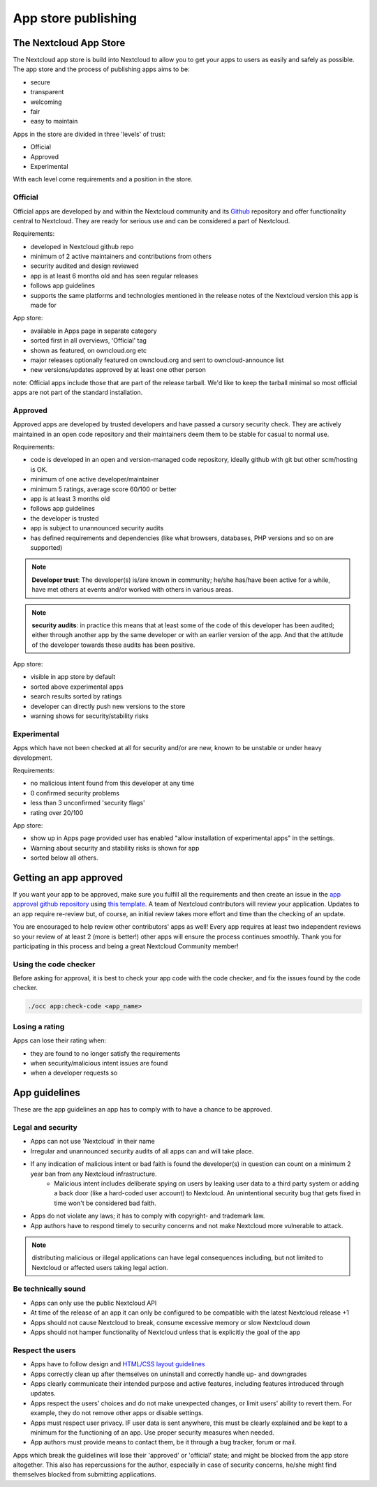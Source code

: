 ====================
App store publishing
====================

.. sectionauthor:: Jos Poortvliet <jospoortvliet@gmail.com>

The Nextcloud App Store
----------------------
The Nextcloud app store is build into Nextcloud to allow you to get your apps to users as easily and safely as possible. The app store and the process of publishing apps aims to be:

* secure
* transparent
* welcoming
* fair
* easy to maintain

Apps in the store are divided in three 'levels' of trust:

* Official
* Approved
* Experimental

With each level come requirements and a position in the store.

Official
^^^^^^^^
Official apps are developed by and within the Nextcloud community and its `Github <https://github.com/owncloud>`_ repository and offer functionality central to Nextcloud. They are ready for serious use and can be considered a part of Nextcloud.

Requirements:

* developed in Nextcloud github repo
* minimum of 2 active maintainers and contributions from others
* security audited and design reviewed
* app is at least 6 months old and has seen regular releases
* follows app guidelines
* supports the same platforms and technologies mentioned in the release notes of the Nextcloud version this app is made for

.. * app is signed, identity verified

App store:

* available in Apps page in separate category
* sorted first in all overviews, 'Official' tag
* shown as featured, on owncloud.org etc
* major releases optionally featured on owncloud.org and sent to owncloud-announce list
* new versions/updates approved by at least one other person

note:
Official apps include those that are part of the release tarball. We'd like to keep the tarball minimal so most official apps are not part of the standard installation.

Approved
^^^^^^^^
Approved apps are developed by trusted developers and have passed a cursory security check. They are actively maintained in an open code repository and their maintainers deem them to be stable for casual to normal use.

Requirements:

* code is developed in an open and version-managed code repository, ideally github with git but other scm/hosting is OK.
* minimum of one active developer/maintainer
* minimum 5 ratings, average score 60/100 or better
* app is at least 3 months old
* follows app guidelines
* the developer is trusted
* app is subject to unannounced security audits
* has defined requirements and dependencies (like what browsers, databases, PHP versions and so on are supported)

.. * app is signed, at least domain verified

.. note:: **Developer trust**: The developer(s) is/are known in community; he/she has/have been active for a while, have met others at events and/or worked with others in various areas.
.. note:: **security audits**: in practice this means that at least some of the code of this developer has been audited; either through another app by the same developer or with an earlier version of the app. And that the attitude of the developer towards these audits has been positive.

App store:

* visible in app store by default
* sorted above experimental apps
* search results sorted by ratings
* developer can directly push new versions to the store
* warning shows for security/stability risks

Experimental
^^^^^^^^^^^^
Apps which have not been checked at all for security and/or are new, known to be unstable or under heavy development.

Requirements:

* no malicious intent found from this developer at any time
* 0 confirmed security problems
* less than 3 unconfirmed 'security flags'
* rating over 20/100

.. * app is signed but no verification has to be done

App store:

* show up in Apps page provided user has enabled "allow installation of experimental apps" in the settings.
* Warning about security and stability risks is shown for app
* sorted below all others.

Getting an app approved
-----------------------
If you want your app to be approved, make sure you fulfill all the requirements and then create an issue in the `app approval github repository <https://github.com/owncloud/app-approval>`_ using `this template <https://github.com/owncloud/app-approval/blob/master/README.md>`_. A team of Nextcloud contributors will review your application. Updates to an app require re-review but, of course, an initial review takes more effort and time than the checking of an update.

You are encouraged to help review other contributors' apps as well! Every app requires at least two independent reviews so your review of at least 2 (more is better!) other apps will ensure the process continues smoothly. Thank you for participating in this process and being a great Nextcloud Community member!

Using the code checker
^^^^^^^^^^^^^^^^^^^^^^
Before asking for approval, it is best to check your app code with the code checker, and fix the issues found by the code checker.

.. code-block:: bash

  ./occ app:check-code <app_name>
  
Losing a rating
^^^^^^^^^^^^^^^
Apps can lose their rating when:

* they are found to no longer satisfy the requirements
* when security/malicious intent issues are found
* when a developer requests so

App guidelines
--------------
These are the app guidelines an app has to comply with to have a chance to be approved.

Legal and security
^^^^^^^^^^^^^^^^^^

* Apps can not use 'Nextcloud' in their name
* Irregular and unannounced security audits of all apps can and will take place.
* If any indication of malicious intent or bad faith is found the developer(s) in question can count on a minimum 2 year ban from any Nextcloud infrastructure.
   * Malicious intent includes deliberate spying on users by leaking user data to a third party system or adding a back door (like a hard-coded user account) to Nextcloud. An unintentional security bug that gets fixed in time won't be considered bad faith.
* Apps do not violate any laws; it has to comply with copyright- and trademark law.
* App authors have to respond timely to security concerns and not make Nextcloud more vulnerable to attack.

.. note:: distributing malicious or illegal applications can have legal consequences including, but not limited to Nextcloud or affected users taking legal action.

Be technically sound
^^^^^^^^^^^^^^^^^^^^

* Apps can only use the public Nextcloud API
* At time of the release of an app it can only be configured to be compatible with the latest Nextcloud release +1
* Apps should not cause Nextcloud to break, consume excessive memory or slow Nextcloud down
* Apps should not hamper functionality of Nextcloud unless that is explicitly the goal of the app

Respect the users
^^^^^^^^^^^^^^^^^

* Apps have to follow design and `HTML/CSS layout guidelines <../app/css.html>`_
* Apps correctly clean up after themselves on uninstall and correctly handle up- and downgrades
* Apps clearly communicate their intended purpose and active features, including features introduced through updates.
* Apps respect the users' choices and do not make unexpected changes, or limit users' ability to revert them. For example, they do not remove other apps or disable settings.
* Apps must respect user privacy. IF user data is sent anywhere, this must be clearly explained and be kept to a minimum for the functioning of an app. Use proper security measures when needed.
* App authors must provide means to contact them, be it through a bug tracker, forum or mail.

Apps which break the guidelines will lose their 'approved' or 'official' state; and might be blocked from the app store altogether. This also has repercussions for the author, especially in case of security concerns, he/she might find themselves blocked from submitting applications.
